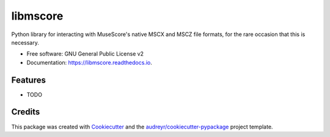 =========
libmscore
=========


.. image:: https://img.shields.io/pypi/v/libmscore.svg
        :target: https://pypi.python.org/pypi/libmscore

.. image:: https://img.shields.io/travis/shoogle/libmscore.svg
        :target: https://travis-ci.org/shoogle/libmscore

.. image:: https://readthedocs.org/projects/libmscore/badge/?version=latest
        :target: https://libmscore.readthedocs.io/en/latest/?badge=latest
        :alt: Documentation Status


.. image:: https://pyup.io/repos/github/shoogle/libmscore/shield.svg
     :target: https://pyup.io/repos/github/shoogle/libmscore/
     :alt: Updates



Python library for interacting with MuseScore's native MSCX and MSCZ file
formats, for the rare occasion that this is necessary.


* Free software: GNU General Public License v2
* Documentation: https://libmscore.readthedocs.io.


Features
--------

* TODO

Credits
-------

This package was created with Cookiecutter_ and the `audreyr/cookiecutter-pypackage`_ project template.

.. _Cookiecutter: https://github.com/audreyr/cookiecutter
.. _`audreyr/cookiecutter-pypackage`: https://github.com/audreyr/cookiecutter-pypackage
